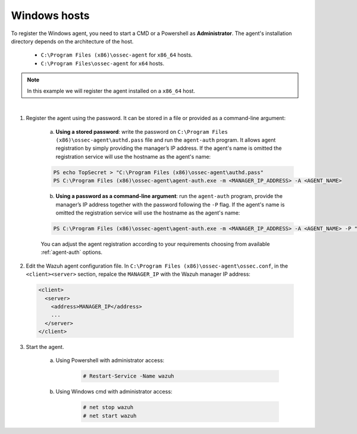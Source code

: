 .. Copyright (C) 2019 Wazuh, Inc.

.. _windows-password-registration:

Windows hosts
=============

To register the Windows agent, you need to start a CMD or a Powershell as **Administrator**. The agent's installation directory depends on the architecture of the host.

	- ``C:\Program Files (x86)\ossec-agent`` for ``x86_64`` hosts.
	- ``C:\Program Files\ossec-agent`` for ``x64`` hosts.

.. note::
	  In this example we will register the agent installed on a ``x86_64`` host.
|

1. Register the agent using the password. It can be stored in a file or provided as a command-line argument:

    a) **Using a stored password**: write the password on ``C:\Program Files (x86)\ossec-agent\authd.pass`` file and run the ``agent-auth`` program. It allows agent registration by simply providing the manager’s IP address. If the agent's name is omitted the registration service will use the hostname as the agent's name:

    .. code-block:: console

      PS echo TopSecret > "C:\Program Files (x86)\ossec-agent\authd.pass"
      PS C:\Program Files (x86)\ossec-agent\agent-auth.exe -m <MANAGER_IP_ADDRESS> -A <AGENT_NAME>

    b)  **Using a password as a command-line argument**: run the ``agent-auth`` program, provide the manager’s IP address together with the password following the ``-P`` flag. If the agent's name is omitted the registration service will use the hostname as the agent's name:

    .. code-block:: none

      PS C:\Program Files (x86)\ossec-agent\agent-auth.exe -m <MANAGER_IP_ADDRESS> -A <AGENT_NAME> -P "TopSecret"

    |
		You can adjust the agent registration according to your requirements choosing from available :ref:`agent-auth` options.

2. Edit the Wazuh agent configuration file. In ``C:\Program Files (x86)\ossec-agent\ossec.conf``, in the ``<client><server>`` section, repalce the ``MANAGER_IP`` with the Wazuh manager IP address:

  .. code-block:: xml

    <client>
      <server>
        <address>MANAGER_IP</address>
        ...
      </server>
    </client>

3. Start the agent.

	a) Using Powershell with administrator access:

		.. code-block:: console

			# Restart-Service -Name wazuh

	b) Using Windows cmd with administrator access:

		.. code-block:: console

			# net stop wazuh
			# net start wazuh
